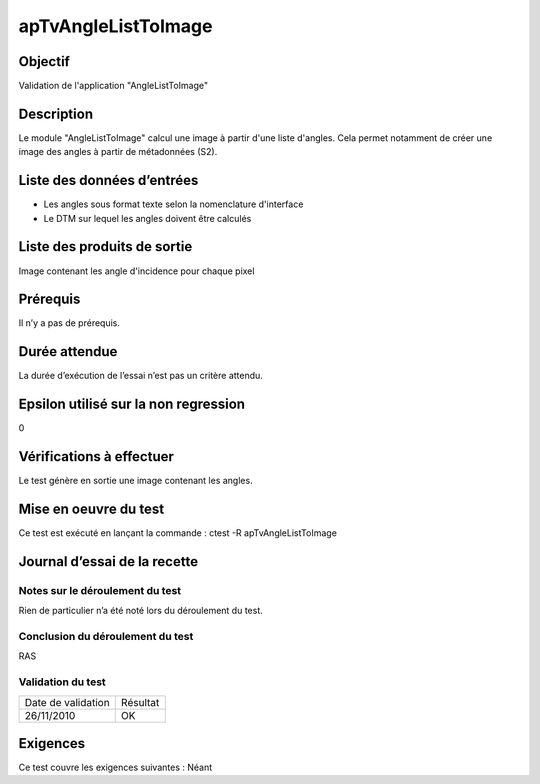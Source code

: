 apTvAngleListToImage
~~~~~~~~~~~~~~~~~~~~

Objectif
********
Validation de l'application "AngleListToImage"

Description
***********

Le module "AngleListToImage" calcul une image à partir d'une liste d'angles. Cela permet notamment de créer une image des angles à partir de métadonnées (S2).


Liste des données d’entrées
***************************

- Les angles sous format texte selon la nomenclature d'interface
- Le DTM sur lequel les angles doivent être calculés


Liste des produits de sortie
****************************

Image contenant les angle d'incidence pour chaque pixel

Prérequis
*********
Il n’y a pas de prérequis.

Durée attendue
***************
La durée d’exécution de l’essai n’est pas un critère attendu.

Epsilon utilisé sur la non regression
*************************************
0

Vérifications à effectuer
**************************
Le test génère en sortie une image contenant les angles.

Mise en oeuvre du test
**********************

Ce test est exécuté en lançant la commande :
ctest -R apTvAngleListToImage

Journal d’essai de la recette
*****************************

Notes sur le déroulement du test
--------------------------------
Rien de particulier n’a été noté lors du déroulement du test.

Conclusion du déroulement du test
---------------------------------
RAS

Validation du test
------------------

================== =================
Date de validation    Résultat
26/11/2010              OK
================== =================

Exigences
*********
Ce test couvre les exigences suivantes :
Néant
